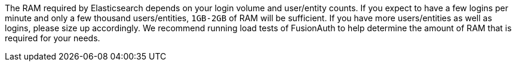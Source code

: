 The RAM required by Elasticsearch depends on your login volume and user/entity counts. If you expect to have a few logins per minute and only a few thousand users/entities, `1GB-2GB` of RAM will be sufficient. If you have more users/entities as well as logins, please size up accordingly. We recommend running load tests of FusionAuth to help determine the amount of RAM that is required for your needs.
